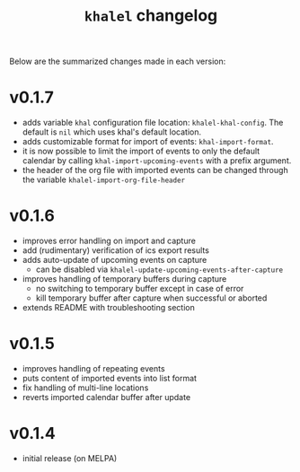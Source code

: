 #+TITLE: =khalel= changelog

Below are the summarized changes made in each version:

* v0.1.7
- adds variable =khal= configuration file location: =khalel-khal-config=. The
  default is =nil= which uses khal's default location.
- adds customizable format for import of events: =khal-import-format=.
- it is now possible to limit the import of events to only the default calendar
  by calling =khal-import-upcoming-events= with a prefix argument.
- the header of the org file with imported events can be changed through the
  variable =khalel-import-org-file-header=
* v0.1.6
- improves error handling on import and capture
- add (rudimentary) verification of ics export results
- adds auto-update of upcoming events on capture
  - can be disabled via =khalel-update-upcoming-events-after-capture=
- improves handling of temporary buffers during capture
  - no switching to temporary buffer except in case of error
  - kill temporary buffer after capture when successful or aborted
- extends README with troubleshooting section
* v0.1.5
- improves handling of repeating events
- puts content of imported events into list format
- fix handling of multi-line locations
- reverts imported calendar buffer after update
* v0.1.4
- initial release (on MELPA)
